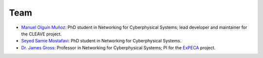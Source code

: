 Team
####

- `Manuel Olguín Muñoz <https://olguin.se>`_: PhD student in Networking for Cyberphysical Systems; lead developer and maintainer for the CLEAVE project.

- `Seyed Samie Mostafavi <https://www.kth.se/profile/ssmos>`_: PhD student in Networking for Cyberphysical Systems.

- `Dr. James Gross <https://www.jamesgross.org/>`_: Professor in Networking for Cyberphysical Systems; PI for the `ExPECA <https://www.jamesgross.org/research/expeca/>`_ project.